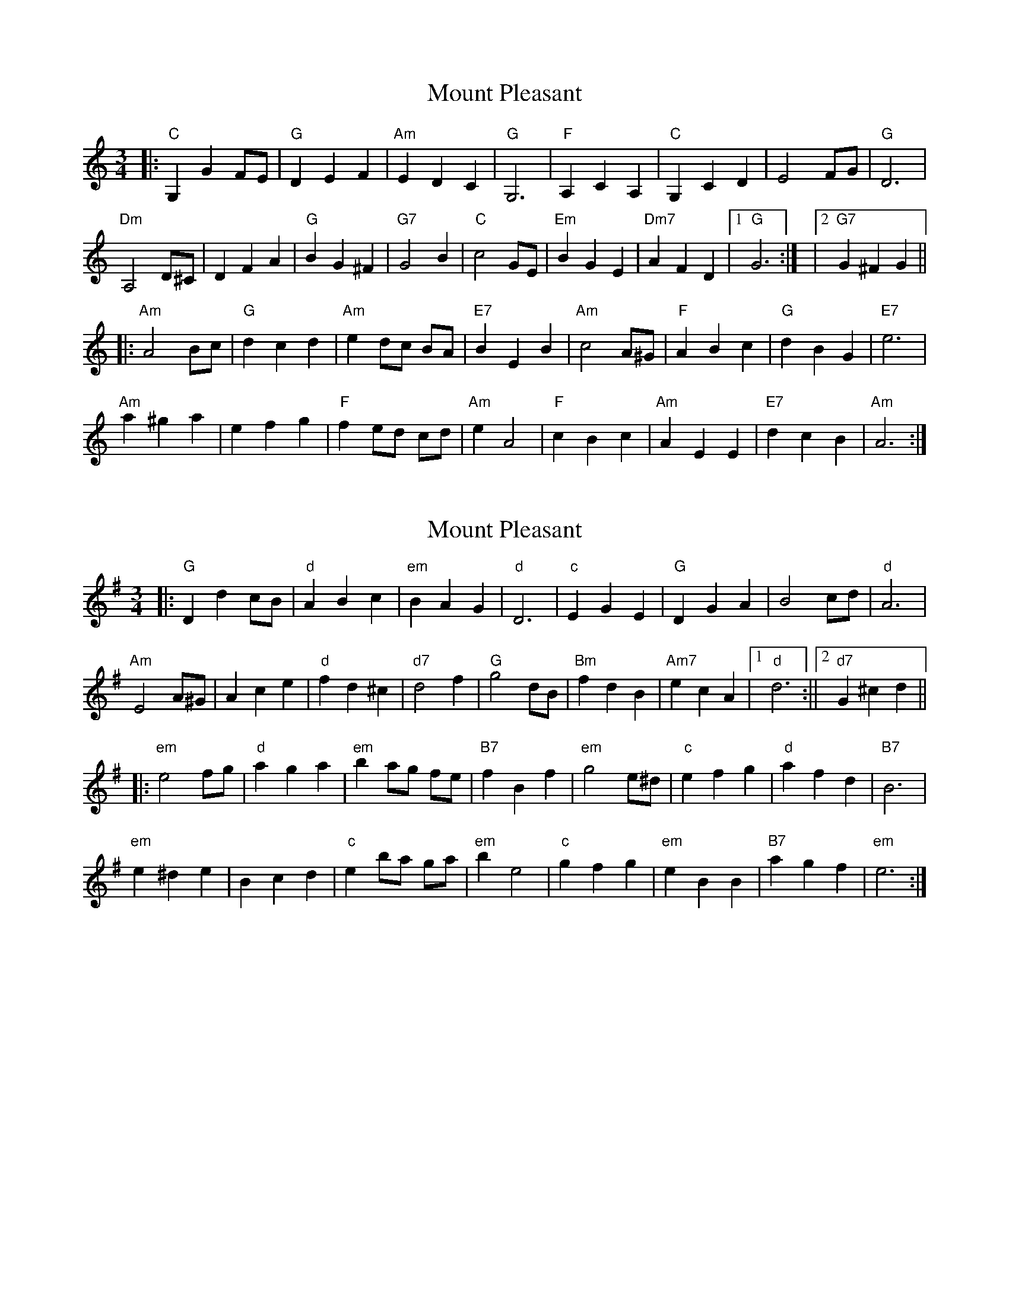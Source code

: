 X: 1
T: Mount Pleasant
Z: Kai Segelkin
S: https://thesession.org/tunes/16138#setting30432
R: waltz
M: 3/4
L: 1/8
K: Amin
|:"C" G,2 G2 FE |"G" D2E2F2 | "Am"E2 D2 C2 | "G"G,6 |"F" A,2 C2 A,2 |"C" G,2 C2 D2  | E4 FG |"G" D6 |
"Dm"A,4 D^C | D2 F2 A2 | "G"B2 G2 ^F2 | "G7"G4 B2 |"C" c4 GE  |"Em"  B2 G2 E2 |"Dm7" A2 F2 D2 |1 "G"G6 :| |2"G7"G2^F2G2 ||
|:"Am" A4 Bc |"G" d2 c2 d2 | "Am"e2 dc BA | "E7"B2 E2 B2 | "Am"c4 A^G | "F"A2B2c2 |"G" d2 B2 G2 | "E7"e6|
"Am"a2^g2a2 | e2f2g2 |"F" f2 ed cd |"Am"e2 A4 |"F" c2B2c2 | "Am"A2 E2 E2 | "E7"d2c2B2 |"Am" A6 :|
X: 2
T: Mount Pleasant
Z: swisspiper
S: https://thesession.org/tunes/16138#setting30437
R: waltz
M: 3/4
L: 1/8
K: Emin
|:"G" D2 d2 cB |"d" A2B2c2 | "em"B2 A2 G2 | "d"D6 |"c" E2 G2 E2 |"G" D2 G2 A2 | B4 cd |"d" A6 |
"Am"E4 A^G | A2 c2 e2 | "d"f2 d2 ^c2 | "d7"d4 f2 |"G" g4 dB |"Bm" f2 d2 B2 |"Am7" e2 c2 A2 |1 "d"d6 :||2"d7"G2^c2d2 ||
|:"em" e4 fg |"d" a2 g2 a2 | "em"b2 ag fe | "B7"f2 B2 f2 | "em"g4 e^d | "c"e2f2g2 |"d" a2 f2 d2 | "B7"B6|
"em"e2^d2e2 | B2c2d2 |"c" e2 ba ga |"em"b2 e4 |"c" g2f2g2 | "em"e2 B2 B2 | "B7"a2g2f2 |"em" e6 :|
